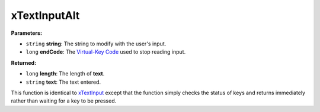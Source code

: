 
xTextInputAlt
========================================================

**Parameters:**

- ``string`` **string**: The string to modify with the user's input.
- ``long`` **endCode**: The `Virtual-Key Code`_ used to stop reading input.

**Returned:**

- ``long`` **length**: The length of **text**.
- ``string`` **text**: The text entered.

This function is identical to `xTextInput`_ except that the function simply checks the status of keys and returns immediately rather than waiting for a key to be pressed.

.. _`xTextInput`: xTextInput.html
.. _`Virtual-Key Code`: https://msdn.microsoft.com/en-us/library/windows/desktop/dd375731(v=vs.85).aspx
